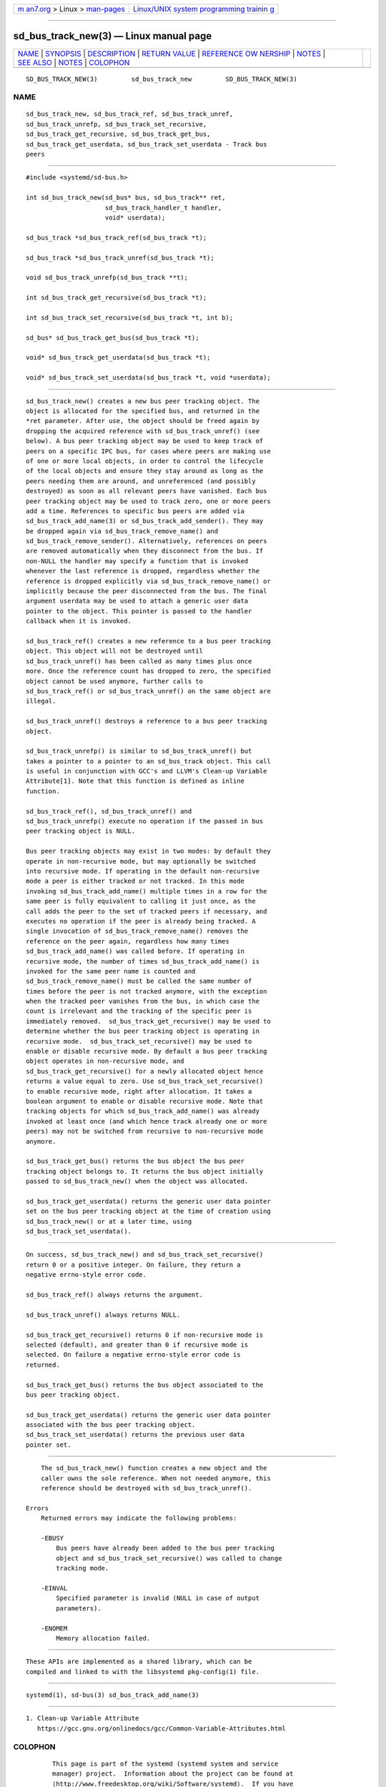 .. container:: page-top

.. container:: nav-bar

   +----------------------------------+----------------------------------+
   | `m                               | `Linux/UNIX system programming   |
   | an7.org <../../../index.html>`__ | trainin                          |
   | > Linux >                        | g <http://man7.org/training/>`__ |
   | `man-pages <../index.html>`__    |                                  |
   +----------------------------------+----------------------------------+

--------------

sd_bus_track_new(3) — Linux manual page
=======================================

+-----------------------------------+-----------------------------------+
| `NAME <#NAME>`__ \|               |                                   |
| `SYNOPSIS <#SYNOPSIS>`__ \|       |                                   |
| `DESCRIPTION <#DESCRIPTION>`__ \| |                                   |
| `RETURN VALUE <#RETURN_VALUE>`__  |                                   |
| \|                                |                                   |
| `REFERENCE OW                     |                                   |
| NERSHIP <#REFERENCE_OWNERSHIP>`__ |                                   |
| \| `NOTES <#NOTES>`__ \|          |                                   |
| `SEE ALSO <#SEE_ALSO>`__ \|       |                                   |
| `NOTES <#NOTES>`__ \|             |                                   |
| `COLOPHON <#COLOPHON>`__          |                                   |
+-----------------------------------+-----------------------------------+
| .. container:: man-search-box     |                                   |
+-----------------------------------+-----------------------------------+

::

   SD_BUS_TRACK_NEW(3)         sd_bus_track_new         SD_BUS_TRACK_NEW(3)

NAME
-------------------------------------------------

::

          sd_bus_track_new, sd_bus_track_ref, sd_bus_track_unref,
          sd_bus_track_unrefp, sd_bus_track_set_recursive,
          sd_bus_track_get_recursive, sd_bus_track_get_bus,
          sd_bus_track_get_userdata, sd_bus_track_set_userdata - Track bus
          peers


---------------------------------------------------------

::

          #include <systemd/sd-bus.h>

          int sd_bus_track_new(sd_bus* bus, sd_bus_track** ret,
                               sd_bus_track_handler_t handler,
                               void* userdata);

          sd_bus_track *sd_bus_track_ref(sd_bus_track *t);

          sd_bus_track *sd_bus_track_unref(sd_bus_track *t);

          void sd_bus_track_unrefp(sd_bus_track **t);

          int sd_bus_track_get_recursive(sd_bus_track *t);

          int sd_bus_track_set_recursive(sd_bus_track *t, int b);

          sd_bus* sd_bus_track_get_bus(sd_bus_track *t);

          void* sd_bus_track_get_userdata(sd_bus_track *t);

          void* sd_bus_track_set_userdata(sd_bus_track *t, void *userdata);


---------------------------------------------------------------

::

          sd_bus_track_new() creates a new bus peer tracking object. The
          object is allocated for the specified bus, and returned in the
          *ret parameter. After use, the object should be freed again by
          dropping the acquired reference with sd_bus_track_unref() (see
          below). A bus peer tracking object may be used to keep track of
          peers on a specific IPC bus, for cases where peers are making use
          of one or more local objects, in order to control the lifecycle
          of the local objects and ensure they stay around as long as the
          peers needing them are around, and unreferenced (and possibly
          destroyed) as soon as all relevant peers have vanished. Each bus
          peer tracking object may be used to track zero, one or more peers
          add a time. References to specific bus peers are added via
          sd_bus_track_add_name(3) or sd_bus_track_add_sender(). They may
          be dropped again via sd_bus_track_remove_name() and
          sd_bus_track_remove_sender(). Alternatively, references on peers
          are removed automatically when they disconnect from the bus. If
          non-NULL the handler may specify a function that is invoked
          whenever the last reference is dropped, regardless whether the
          reference is dropped explicitly via sd_bus_track_remove_name() or
          implicitly because the peer disconnected from the bus. The final
          argument userdata may be used to attach a generic user data
          pointer to the object. This pointer is passed to the handler
          callback when it is invoked.

          sd_bus_track_ref() creates a new reference to a bus peer tracking
          object. This object will not be destroyed until
          sd_bus_track_unref() has been called as many times plus once
          more. Once the reference count has dropped to zero, the specified
          object cannot be used anymore, further calls to
          sd_bus_track_ref() or sd_bus_track_unref() on the same object are
          illegal.

          sd_bus_track_unref() destroys a reference to a bus peer tracking
          object.

          sd_bus_track_unrefp() is similar to sd_bus_track_unref() but
          takes a pointer to a pointer to an sd_bus_track object. This call
          is useful in conjunction with GCC's and LLVM's Clean-up Variable
          Attribute[1]. Note that this function is defined as inline
          function.

          sd_bus_track_ref(), sd_bus_track_unref() and
          sd_bus_track_unrefp() execute no operation if the passed in bus
          peer tracking object is NULL.

          Bus peer tracking objects may exist in two modes: by default they
          operate in non-recursive mode, but may optionally be switched
          into recursive mode. If operating in the default non-recursive
          mode a peer is either tracked or not tracked. In this mode
          invoking sd_bus_track_add_name() multiple times in a row for the
          same peer is fully equivalent to calling it just once, as the
          call adds the peer to the set of tracked peers if necessary, and
          executes no operation if the peer is already being tracked. A
          single invocation of sd_bus_track_remove_name() removes the
          reference on the peer again, regardless how many times
          sd_bus_track_add_name() was called before. If operating in
          recursive mode, the number of times sd_bus_track_add_name() is
          invoked for the same peer name is counted and
          sd_bus_track_remove_name() must be called the same number of
          times before the peer is not tracked anymore, with the exception
          when the tracked peer vanishes from the bus, in which case the
          count is irrelevant and the tracking of the specific peer is
          immediately removed.  sd_bus_track_get_recursive() may be used to
          determine whether the bus peer tracking object is operating in
          recursive mode.  sd_bus_track_set_recursive() may be used to
          enable or disable recursive mode. By default a bus peer tracking
          object operates in non-recursive mode, and
          sd_bus_track_get_recursive() for a newly allocated object hence
          returns a value equal to zero. Use sd_bus_track_set_recursive()
          to enable recursive mode, right after allocation. It takes a
          boolean argument to enable or disable recursive mode. Note that
          tracking objects for which sd_bus_track_add_name() was already
          invoked at least once (and which hence track already one or more
          peers) may not be switched from recursive to non-recursive mode
          anymore.

          sd_bus_track_get_bus() returns the bus object the bus peer
          tracking object belongs to. It returns the bus object initially
          passed to sd_bus_track_new() when the object was allocated.

          sd_bus_track_get_userdata() returns the generic user data pointer
          set on the bus peer tracking object at the time of creation using
          sd_bus_track_new() or at a later time, using
          sd_bus_track_set_userdata().


-----------------------------------------------------------------

::

          On success, sd_bus_track_new() and sd_bus_track_set_recursive()
          return 0 or a positive integer. On failure, they return a
          negative errno-style error code.

          sd_bus_track_ref() always returns the argument.

          sd_bus_track_unref() always returns NULL.

          sd_bus_track_get_recursive() returns 0 if non-recursive mode is
          selected (default), and greater than 0 if recursive mode is
          selected. On failure a negative errno-style error code is
          returned.

          sd_bus_track_get_bus() returns the bus object associated to the
          bus peer tracking object.

          sd_bus_track_get_userdata() returns the generic user data pointer
          associated with the bus peer tracking object.
          sd_bus_track_set_userdata() returns the previous user data
          pointer set.


-------------------------------------------------------------------------------

::

          The sd_bus_track_new() function creates a new object and the
          caller owns the sole reference. When not needed anymore, this
          reference should be destroyed with sd_bus_track_unref().

      Errors
          Returned errors may indicate the following problems:

          -EBUSY
              Bus peers have already been added to the bus peer tracking
              object and sd_bus_track_set_recursive() was called to change
              tracking mode.

          -EINVAL
              Specified parameter is invalid (NULL in case of output
              parameters).

          -ENOMEM
              Memory allocation failed.


---------------------------------------------------

::

          These APIs are implemented as a shared library, which can be
          compiled and linked to with the libsystemd pkg-config(1) file.


---------------------------------------------------------

::

          systemd(1), sd-bus(3) sd_bus_track_add_name(3)

.. _notes-top-1:


---------------------------------------------------

::

           1. Clean-up Variable Attribute
              https://gcc.gnu.org/onlinedocs/gcc/Common-Variable-Attributes.html

COLOPHON
---------------------------------------------------------

::

          This page is part of the systemd (systemd system and service
          manager) project.  Information about the project can be found at
          ⟨http://www.freedesktop.org/wiki/Software/systemd⟩.  If you have
          a bug report for this manual page, see
          ⟨http://www.freedesktop.org/wiki/Software/systemd/#bugreports⟩.
          This page was obtained from the project's upstream Git repository
          ⟨https://github.com/systemd/systemd.git⟩ on 2021-08-27.  (At that
          time, the date of the most recent commit that was found in the
          repository was 2021-08-27.)  If you discover any rendering
          problems in this HTML version of the page, or you believe there
          is a better or more up-to-date source for the page, or you have
          corrections or improvements to the information in this COLOPHON
          (which is not part of the original manual page), send a mail to
          man-pages@man7.org

   systemd 249                                          SD_BUS_TRACK_NEW(3)

--------------

Pages that refer to this page: `sd-bus(3) <../man3/sd-bus.3.html>`__, 
`sd_bus_slot_set_destroy_callback(3) <../man3/sd_bus_slot_set_destroy_callback.3.html>`__, 
`sd_bus_track_add_name(3) <../man3/sd_bus_track_add_name.3.html>`__

--------------

--------------

.. container:: footer

   +-----------------------+-----------------------+-----------------------+
   | HTML rendering        |                       | |Cover of TLPI|       |
   | created 2021-08-27 by |                       |                       |
   | `Michael              |                       |                       |
   | Ker                   |                       |                       |
   | risk <https://man7.or |                       |                       |
   | g/mtk/index.html>`__, |                       |                       |
   | author of `The Linux  |                       |                       |
   | Programming           |                       |                       |
   | Interface <https:     |                       |                       |
   | //man7.org/tlpi/>`__, |                       |                       |
   | maintainer of the     |                       |                       |
   | `Linux man-pages      |                       |                       |
   | project <             |                       |                       |
   | https://www.kernel.or |                       |                       |
   | g/doc/man-pages/>`__. |                       |                       |
   |                       |                       |                       |
   | For details of        |                       |                       |
   | in-depth **Linux/UNIX |                       |                       |
   | system programming    |                       |                       |
   | training courses**    |                       |                       |
   | that I teach, look    |                       |                       |
   | `here <https://ma     |                       |                       |
   | n7.org/training/>`__. |                       |                       |
   |                       |                       |                       |
   | Hosting by `jambit    |                       |                       |
   | GmbH                  |                       |                       |
   | <https://www.jambit.c |                       |                       |
   | om/index_en.html>`__. |                       |                       |
   +-----------------------+-----------------------+-----------------------+

--------------

.. container:: statcounter

   |Web Analytics Made Easy - StatCounter|

.. |Cover of TLPI| image:: https://man7.org/tlpi/cover/TLPI-front-cover-vsmall.png
   :target: https://man7.org/tlpi/
.. |Web Analytics Made Easy - StatCounter| image:: https://c.statcounter.com/7422636/0/9b6714ff/1/
   :class: statcounter
   :target: https://statcounter.com/
